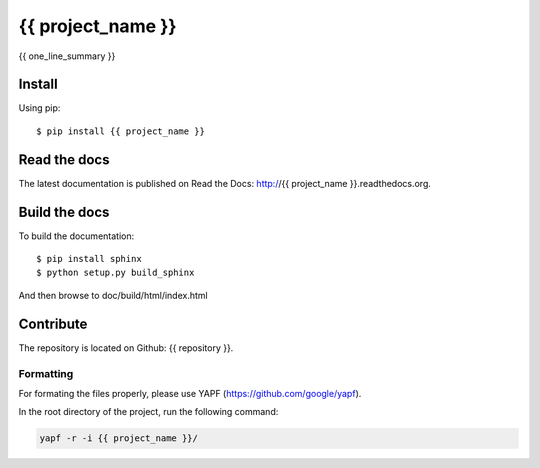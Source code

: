 {{ project_name }}
================

{{ one_line_summary }}

Install
-------

Using pip::

    $ pip install {{ project_name }}

Read the docs
-------------

The latest documentation is published on Read the Docs: http://{{ project_name }}.readthedocs.org.

Build the docs
--------------

To build the documentation::

    $ pip install sphinx
    $ python setup.py build_sphinx

And then browse to doc/build/html/index.html

Contribute
----------

The repository is located on Github: {{ repository }}.

Formatting
^^^^^^^^^^

For formating the files properly, please use YAPF (https://github.com/google/yapf).

In the root directory of the project, run the following command:

.. code-block:: bash

    yapf -r -i {{ project_name }}/
